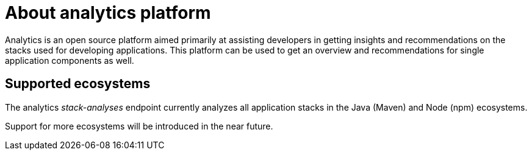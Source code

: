 [id="about_analytics_platform"]
= About analytics platform

Analytics is an open source platform aimed primarily at assisting developers in getting insights and recommendations on the stacks used for developing applications. This platform can be used to get an overview and recommendations for single application components as well.

== Supported ecosystems

The analytics _stack-analyses_ endpoint currently analyzes all application stacks in the Java (Maven) and Node (npm) ecosystems.

Support for more ecosystems will be introduced in the near future.
